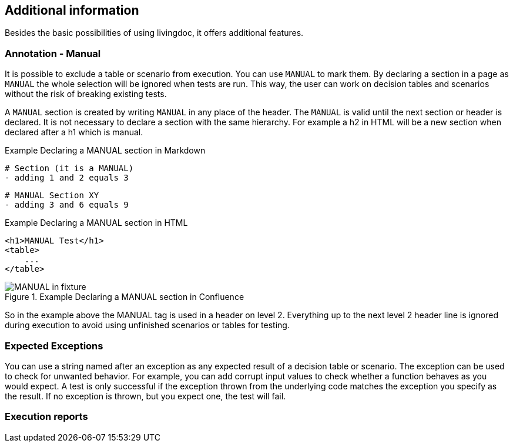 == Additional information

Besides the basic possibilities of using livingdoc, it offers additional features.

=== Annotation - Manual
It is possible to exclude a table or scenario from execution.
You can use `MANUAL` to mark them.
By declaring a section in a page as `MANUAL` the whole selection will be  ignored when tests are run.
This way, the user can work on decision tables and scenarios without the risk of breaking existing tests.

A `MANUAL` section is created by writing `MANUAL` in any place of the header.
The `MANUAL` is valid until the next section or header is declared.
It is not necessary to declare a section with the same hierarchy.
For example a h2 in HTML will be a new section when declared after a h1 which is manual.

.Example Declaring a MANUAL section in Markdown
    # Section (it is a MANUAL)
    - adding 1 and 2 equals 3

    # MANUAL Section XY
    - adding 3 and 6 equals 9

.Example Declaring a MANUAL section in HTML
    <h1>MANUAL Test</h1>
    <table>
        ...
    </table>


.Example Declaring a MANUAL section in Confluence
image::pic/MANUAL-in-fixture.png[]

So in the example above the MANUAL tag is used in a header on level 2.
Everything up to the next level 2 header line is ignored during execution to avoid using unfinished scenarios or tables for testing.

=== Expected Exceptions
You can use a string named after an exception as any expected result of a decision table or scenario.
The exception can be used to check for unwanted behavior.
For example, you can add corrupt input values to check whether a function behaves as you would expect.
A test is only successful if the exception thrown from the underlying code matches the exception you specify as the result.
If no exception is thrown, but you expect one, the test will fail.

=== Execution reports
